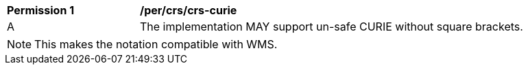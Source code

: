 [[per_crs_crs-curie]]
[width="90%",cols="2,6a"]
|===
^|*Permission {counter:per-id}* |*/per/crs/crs-curie*
^|A |The implementation MAY support un-safe CURIE without square brackets.
|===

NOTE: This makes the notation compatible with WMS.